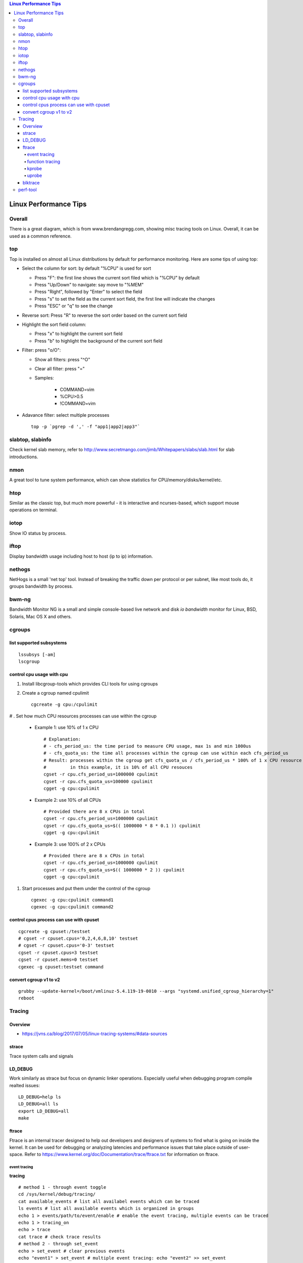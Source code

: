 .. contents:: Linux Performance Tips

Linux Performance Tips
========================

Overall
----------

There is a great diagram, which is from www.brendangregg.com, showing misc tracing tools on Linux. Overall, it can be used as a common reference.

.. image:: images/linux_perf_and_trace_utils.png

top
-------

Top is installed on almost all Linux distributions by default for performance monitoring. Here are some tips of using top:

- Select the column for sort: by default "%CPU" is used for sort

  * Press "F": the first line shows the current sort filed which is "%CPU" by default
  * Press "Up/Down" to navigate: say move to "%MEM"
  * Press "Right", followed by "Enter" to select the field
  * Press "s" to set the field as the current sort field, the first line will indicate the changes
  * Press "ESC" or "q" to see the change

- Reverse sort: Press "R" to reverse the sort order based on the current sort field
- Highlight the sort field column:

  * Press "x" to highlight the current sort field
  * Press "b" to highlight the background of the current sort field

- Filter: press "o/O":

  * Show all filters: press "^O"
  * Clear all filter: press "="
  * Samples:

     * COMMAND=vim
     * %CPU>0.5
     * !COMMAND=vim

- Adavance filter: select multiple processes

  ::

    top -p `pgrep -d ',' -f "app1|app2|app3"`

slabtop, slabinfo
--------------------

Check kernel slab memory, refer to http://www.secretmango.com/jimb/Whitepapers/slabs/slab.html for slab introductions.

nmon
-------

A great tool to tune system performance, which can show statistics for CPU/memory/disks/kernel/etc.

htop
-------

Similar as the classic top, but much more powerful - it is interactive and ncurses-based, which support mouse operations on terminal.

iotop
--------

Show IO status by process.

iftop
--------

Display bandwidth usage including host to host (ip to ip) information.

nethogs
-----------

NetHogs is a small 'net top' tool. Instead of breaking the traffic down per protocol or per subnet, like most tools do, it groups bandwidth by process.

bwm-ng
---------

Bandwidth Monitor NG is a small and simple console-based live network and disk *io bandwidth* monitor for Linux, BSD, Solaris, Mac OS X and others.

cgroups
--------

list supported subsystems
~~~~~~~~~~~~~~~~~~~~~~~~~~~

::

  lssubsys [-am]
  lscgroup

control cpu usage with cpu
~~~~~~~~~~~~~~~~~~~~~~~~~~~

#. Install libcgroup-tools which provides CLI tools for using cgroups
#. Create a cgroup named cpulimit

   ::

     cgcreate -g cpu:/cpulimit

# . Set how much CPU resources processes can use within the cgroup

    - Example 1: use 10% of 1 x CPU

      ::

        # Explanation:
        # - cfs_period_us: the time period to measure CPU usage, max 1s and min 1000us
        # - cfs_quota_us: the time all processes within the cgroup can use within each cfs_period_us
        # Result: processes within the cgroup get cfs_quota_us / cfs_period_us * 100% of 1 x CPU resource
        #         in this example, it is 10% of all CPU resouces
        cgset -r cpu.cfs_period_us=1000000 cpulimit
        cgset -r cpu.cfs_quota_us=100000 cpulimit
        cgget -g cpu:cpulimit

    - Example 2: use 10% of all CPUs

      ::

        # Provided there are 8 x CPUs in total
        cgset -r cpu.cfs_period_us=1000000 cpulimit
        cgset -r cpu.cfs_quota_us=$(( 1000000 * 8 * 0.1 )) cpulimit
        cgget -g cpu:cpulimit

    - Example 3: use 100% of 2 x CPUs

      ::

        # Provided there are 8 x CPUs in total
        cgset -r cpu.cfs_period_us=1000000 cpulimit
        cgset -r cpu.cfs_quota_us=$(( 1000000 * 2 )) cpulimit
        cgget -g cpu:cpulimit

#. Start processes and put them under the control of the cgroup

   ::

     cgexec -g cpu:cpulimit command1
     cgexec -g cpu:cpulimit command2

control cpus process can use with cpuset
~~~~~~~~~~~~~~~~~~~~~~~~~~~~~~~~~~~~~~~~~~

::

  cgcreate -g cpuset:/testset
  # cgset -r cpuset.cpus='0,2,4,6,8,10' testset
  # cgset -r cpuset.cpus='0-3' testset
  cgset -r cpuset.cpus=3 testset
  cgset -r cpuset.mems=0 testset
  cgexec -g cpuset:testset command

convert cgroup v1 to v2
~~~~~~~~~~~~~~~~~~~~~~~~~~

::

  grubby --update-kernel=/boot/vmlinuz-5.4.119-19-0010 --args "systemd.unified_cgroup_hierarchy=1"
  reboot

Tracing
---------

Overview
~~~~~~~~~~~

- https://jvns.ca/blog/2017/07/05/linux-tracing-systems/#data-sources

strace
~~~~~~~~~

Trace system calls and signals

LD_DEBUG
~~~~~~~~~~

Work similarly as strace but focus on dynamic linker operations. Especially useful when debugging program compile realted issues:

::

  LD_DEBUG=help ls
  LD_DEBUG=all ls
  export LD_DEBUG=all
  make

ftrace
~~~~~~~~~

Ftrace is an internal tracer designed to help out developers and designers of systems to find what is going on inside the kernel. It can be used for debugging or analyzing latencies and performance issues that take place outside of user-space. Refer to https://www.kernel.org/doc/Documentation/trace/ftrace.txt for information on ftrace.

event tracing
****************

**tracing**

::

  # method 1 - through event toggle
  cd /sys/kernel/debug/tracing/
  cat available_events # list all availabel events which can be traced
  ls events # list all available events which is organized in groups
  echo 1 > events/path/to/event/enable # enable the event tracing, multiple events can be traced
  echo 1 > tracing_on
  echo > trace
  cat trace # check trace results
  # method 2 - through set_event
  echo > set_event # clear previous events
  echo "event1" > set_event # multiple event tracing: echo "event2" >> set_event
  echo 1 > tracing_on
  echo > trace
  cat trace

**filtering**

::

  # event filter
  cat events/path/to/event/format # understand the supported event format
  echo "filter expression" > events/path/to/event/filter
  echo 0 > events/path/to/event/filter # clear the filter
  # event subsystem filter
  cd events/subsystem/path
  echo 0 > filter
  echo "filter expression" > filter

**pid filtering**

::

  cd /sys/kernel/debug/tracing
  echo <PID> > set_event_pid # filtering multiple PIDs: echo <PID1> <PID2> <...> >> set_event_pid
  ...

function tracing
*******************

**tracing**

::

  cat available_tracers # list all available traces, function, function_graph are used most frequently
  # function
  echo function > current_tracer
  cat available_filter_functions # get filters which can be used for function tracing
  echo <available filter> > set_ftrace_filter # multiple filter can be used - echo <another filter> >> set_ftrace_filter
  # multiple function filters can be configured as : echo <function_name_prefix>* > set_ftrace_filter
  echo > trace
  cat trace # check trace results
  # function graph
  echo function_graph > current_tracer
  cat available_filter_functions # get filters which can be used for function graph tracing
  echo <available filter> > set_graph_function # multiple filter can be used - echo <another filter> >> set_graph_function
  echo 10 > max_graph_depth
  echo > trace
  cat trace # check trace results

**trace_pipe**

::

  # trace_pipe only contains newer data compared with last read, suitable for redirection
  cat trace_pipe
  cat trace_pipe > /tmp/trace.log

kprobe
*********

TBD

uprobe
********

The usage of uprobe is more complicated than kprobe. Let's demonstrace how to trace the function hmp_info_cpus of application qemu-system-x86_64.

**Calculate function offset**

1. Find the function offset:

::

  # refer to https://www.kernel.org/doc/html/latest/_sources/filesystems/proc.rst.txt for information on /proc/PID/maps
  objdump -tT /usr/local/bin/qemu-system-x86_64 | grep hmp_info_cpus
  # the output is: 00000000005ce6d0 g    DF .text  0000000000000158  Base        hmp_info_cpus
  # the offset is 00000000005ce6d0
  cat /proc/`pidof qemu-system-x86_64`/maps | grep r-xp | grep qemu-system-x86_64
  # th output is: 00400000-00baf000 r-xp 00000000 08:03 131826                             /usr/local/bin/qemu-system-x86_64
  # the output indicates the code segment address(r-xp) range for the application(qemu-system-x86_64),
  # for other user applications on the same system, the range actually will be the same value.
  # based on 0x00400000(code segment begins) and 0x5ce6d0(hmp_info_cpus offset), the real offset
  # of hmp_info_cpus compared with the staring address can be gotten as: 0x5ce6d0-0x400000 = 0x1ce6d0

2. Enable uprobe tracers:

::

  # refer to https://www.kernel.org/doc/Documentation/trace/uprobetracer.txt for information on uprobe usage syntax
  # refer to https://docs.kernel.org/_sources/trace/uprobetracer.rst.txt for uprobe examples
  cd /sys/kernel/debug/tracing
  echo 0 > tracing_on # disable ftrace
  echo 0 > events/uprobes/enable # disable uprobes
  echo > uprobe_events # clear
  # pitfalls: the application to be traced must have been started before issuing below commands
  echo 'p:hmp_info_cpus_entry /usr/local/bin/qemu-system-x86_64:0x1ce6d0' > uprobe_events # uprobe
  echo 'r:hmp_info_cpus_exit /usr/local/bin/qemu-system-x86_64:0x1ce6d0' >> uprobe_events # uretprobe
  # after running the above commands, events/uprobes/hmp_info_cpus/ will be created dynamically
  # check the event format: cat events/uprobes/hmp_info_cpus/format
  # enable the individual uprobe events: echo 1 > events/uprobes/hmp_info_cpus/enable
  echo 1 > events/uprobes/enable # enable all uprobes
  echo 1 > tracing_on # turn on ftrace
  echo > trace
  virsh qemu-monitor-command xxxxxx --hmp info cpus # trigger the hmp_info_cpus function
  cat trace # the tracing result
  # show user space stack
  # make sure the application is compiled with debugging info,
  # otherwise, the user stack trace will be memory addresses based
  echo 1 > options/latency-format # enable latency output format
  echo 1 > options/userstacktrace # enable user stack strace
  echo 1 > options/sym-userobj
  echo 1 > options/sym-addr
  echo 1 > options/sym-offset
  echo > trace
  virsh qemu-monitor-command xxxxxx --hmp info cpus
  cat trace

blktrace
~~~~~~~~~~~

1. **blktrace** is a block layer IO tracing mechanism which provides detailed information about request queue operations up to user space. The trace result is stored in a binary format, which obviously doesn't make for convenient reading;
2. The tool for that job is **blkparse**, a simple interface for analyzing the IO traces dumped by blktrace;
3. However, the plaintext trace result generated by blkparse is still not quite easy for reading, another tool **btt** can be used to generate misc reports, such as latency report, seek time report, etc;
4. Besides, a tool named **Seekwatcher** can be used to genrate graphs for blktrace, which will help a lot comparing IO patterns and performance;
5. In the meanwhile, **btrecord** and **btreplay** can be used to recreate IO loads recorded by blktrace.

perf-tool
------------

Performance analysis tools based on Linux perf_events (aka perf) and ftrace:

- bitesize
- cachestat
- execsnoop
- funccount
- funcgraph
- funcslower
- functrace
- iolatency
- iosnoop
- killsnoop
- kprobe
- opensnoop
- perf-stat-hist
- reset-ftrace
- syscount
- tcpretrans
- tpoint
- uprobe

Example 1: Scheduler Analysis

::

  # Record all scheduler events within 1 second
  perf sched record -- sleep 1
  # To check detailed events
  perf script [--header]
  # Summarize scheduler latencies by task
  perf sched latency [-s max]

Example 2: Performance Analysis

::

  # the whole system performance stat
  perf stat record -a sleep 10
  perf kvm stat record -a sleep 10
  # specified vcpu performance
  perf kvm stat record -a -p <vcpu tid> -a sleep 10
  # report
  perf stat report
  perf kvm stat report

Example 3: perf trace

::

  # trace a process
  perf trace record --call-graph dwarf -p $PID -- sleep 10
  # trace a group of processes
  mkdir /sys/fs/cgroup/perf_event/bpftools/
  echo 22542 >> /sys/fs/cgroup/perf_event/bpftools/tasks
  echo 20514 >> /sys/fs/cgroup/perf_event/bpftools/tasks
  perf trace -G bpftools -a -- sleep 10

Example 4: what is running on a specific cpu

::

  perf record -C 1 -F 99 -- sleep 10
  perf report

